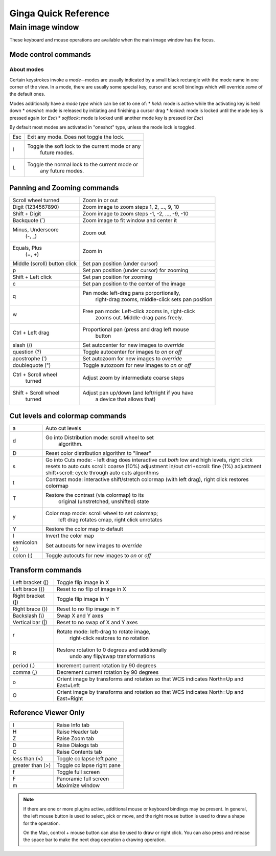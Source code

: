 .. _ginga-quick-reference:

+++++++++++++++++++++
Ginga Quick Reference
+++++++++++++++++++++

=================
Main image window
=================

These keyboard and mouse operations are available when the main image
window has the focus.

Mode control commands
=====================

About modes
-----------
Certain keystrokes invoke a *mode*--modes are usually indicated by a
small black rectangle with the mode name in one corner of the view.
In a mode, there are usually some special key, cursor and scroll bindings
which will override *some* of the default ones.

Modes additionally have a *mode type* which can be set to one of:
* `held`: mode is active while the activating key is held down
* `oneshot`: mode is released by initiating and finishing a cursor drag
* `locked`: mode is locked until the mode key is pressed again (or `Esc`)
* `softlock`: mode is locked until another mode key is pressed (or `Esc`)

By default most modes are activated in "oneshot" type, unless the mode
lock is toggled.

+----------------------+--------------------------------------------------+
| Esc                  | Exit any mode.  Does not toggle the lock.        |
+----------------------+--------------------------------------------------+
| l                    | Toggle the soft lock to the current mode or any  |
|                      |   future modes.                                  |
+----------------------+--------------------------------------------------+
| L                    | Toggle the normal lock to the current mode or    |
|                      |   any future modes.                              |
+----------------------+--------------------------------------------------+

Panning and Zooming commands
============================

+----------------------+--------------------------------------------------+
| Scroll wheel turned  | Zoom in or out                                   |
+----------------------+--------------------------------------------------+
| Digit                | Zoom image to zoom steps 1, 2, ..., 9, 10        |
| (1234567890)         |                                                  |
+----------------------+--------------------------------------------------+
| Shift + Digit        | Zoom image to zoom steps -1, -2, ..., -9, -10    |
+----------------------+--------------------------------------------------+
| Backquote (\`)       | Zoom image to fit window and center it           |
+----------------------+--------------------------------------------------+
| Minus, Underscore    | Zoom out                                         |
|    (-, \_)           |                                                  |
+----------------------+--------------------------------------------------+
| Equals, Plus         | Zoom in                                          | 
|    (=, +)            |                                                  |
+----------------------+--------------------------------------------------+
| Middle (scroll)      | Set pan position (under cursor)                  |
| button click         |                                                  |
+----------------------+--------------------------------------------------+
| p                    | Set pan position (under cursor) for zooming      |
+----------------------+--------------------------------------------------+
| Shift + Left click   | Set pan position for zooming                     |
+----------------------+--------------------------------------------------+
| c                    | Set pan position to the center of the image      |
+----------------------+--------------------------------------------------+
| q                    | Pan mode: left-drag pans porportionally,         |
|                      |   right-drag zooms, middle-click sets pan        |
|                      |   position                                       | 
+----------------------+--------------------------------------------------+
| w                    | Free pan mode: Left-click zooms in, right-click  |
|                      |   zooms out.  Middle-drag pans freely.           |
+----------------------+--------------------------------------------------+
| Ctrl + Left drag     | Proportional pan (press and drag left mouse      |
|                      |     button                                       |
+----------------------+--------------------------------------------------+
| slash (/)            | Set autocenter for new images to *override*      |
+----------------------+--------------------------------------------------+
| question (?)         | Toggle autocenter for images to *on* or *off*    |
+----------------------+--------------------------------------------------+
| apostrophe (')       | Set autozoom for new images to *override*        |
+----------------------+--------------------------------------------------+
| doublequote (")      | Toggle autozoom for new images to *on* or *off*  |
+----------------------+--------------------------------------------------+
| Ctrl + Scroll wheel  | Adjust zoom by intermediate coarse steps         |
|   turned             |                                                  | 
+----------------------+--------------------------------------------------+
| Shift + Scroll wheel | Adjust pan up/down (and left/right if you have   |
|  turned              |   a device that allows that)                     |
+----------------------+--------------------------------------------------+

Cut levels and colormap commands
================================

+----------------------+--------------------------------------------------+
| a                    | Auto cut levels                                  |
+----------------------+--------------------------------------------------+
| d                    | Go into Distribution mode: scroll wheel to set   |
|                      |  algorithm.                                      |
+----------------------+--------------------------------------------------+
| D                    | Reset color distribution algorithm to "linear"   |
+----------------------+--------------------------------------------------+
| s                    | Go into Cuts mode:                               |
|                      | - left drag does interactive cut *both* low      |
|                      | and high levels, right click resets to auto cuts |
|                      | scroll: coarse (10%) adjustment in/out           |
|                      | ctrl+scroll: fine (1%) adjustment                |
|                      | shift+scroll: cycle through auto cuts algorithms |
+----------------------+--------------------------------------------------+
| t                    | Contrast mode: interactive shift/stretch colormap|
|                      | (with left drag), right click restores colormap  |
+----------------------+--------------------------------------------------+
| T                    | Restore the contrast (via colormap) to its       |
|                      |   original (unstretched, unshifted) state        |
+----------------------+--------------------------------------------------+
| y                    | Color map mode: scroll wheel to set colormap;    |
|                      |   left drag rotates cmap, right click unrotates  |
+----------------------+--------------------------------------------------+
| Y                    | Restore the color map to default                 |
+----------------------+--------------------------------------------------+
| I                    | Invert the color map                             |
+----------------------+--------------------------------------------------+
| semicolon (;)        | Set autocuts for new images to *override*        |
+----------------------+--------------------------------------------------+
| colon (:)            | Toggle autocuts for new images to *on* or *off*  |
+----------------------+--------------------------------------------------+

Transform commands
==================

+----------------------+--------------------------------------------------+
| Left bracket ([)     | Toggle flip image in X                           |
+----------------------+--------------------------------------------------+
| Left brace ({)       | Reset to no flip of image in X                   |
+----------------------+--------------------------------------------------+
| Right bracket (])    | Toggle flip image in Y                           |
+----------------------+--------------------------------------------------+
| Right brace (})      | Reset to no flip image in Y                      |
+----------------------+--------------------------------------------------+
| Backslash (\\)       | Swap X and Y axes                                |
+----------------------+--------------------------------------------------+
| Vertical bar (|)     | Reset to no swap of X and Y axes                 |
+----------------------+--------------------------------------------------+
| r                    | Rotate mode: left-drag to rotate image,          |
|                      |   right-click restores to no rotation            |
+----------------------+--------------------------------------------------+
| R                    | Restore rotation to 0 degrees and additionally   |
|                      |   undo any flip/swap transformations             |
+----------------------+--------------------------------------------------+
| period (.)           | Increment current rotation by 90 degrees         |
+----------------------+--------------------------------------------------+
| comma (,)            | Decrement current rotation by 90 degrees         |
+----------------------+--------------------------------------------------+
| o                    | Orient image by transforms and rotation so that  |
|                      | WCS indicates North=Up and East=Left             |
+----------------------+--------------------------------------------------+
| O                    | Orient image by transforms and rotation so that  |
|                      | WCS indicates North=Up and East=Right            |
+----------------------+--------------------------------------------------+

Reference Viewer Only
=====================

+----------------------+--------------------------------------------------+
| I                    | Raise Info tab                                   |
+----------------------+--------------------------------------------------+
| H                    | Raise Header tab                                 |
+----------------------+--------------------------------------------------+
| Z                    | Raise Zoom tab                                   |
+----------------------+--------------------------------------------------+
| D                    | Raise Dialogs tab                                |
+----------------------+--------------------------------------------------+
| C                    | Raise Contents tab                               |
+----------------------+--------------------------------------------------+
| less than (<)        | Toggle collapse left pane                        |
+----------------------+--------------------------------------------------+
| greater than (>)     | Toggle collapse right pane                       | 
+----------------------+--------------------------------------------------+
| f                    | Toggle full screen                               | 
+----------------------+--------------------------------------------------+
| F                    | Panoramic full screen                            | 
+----------------------+--------------------------------------------------+
| m                    | Maximize window                                  | 
+----------------------+--------------------------------------------------+

.. note:: If there are one or more plugins active, additional mouse
	  or keyboard bindings may be present.  In general, the left
	  mouse button is used to select, pick or move, and the right
	  mouse button is used to draw a shape for the operation.  

	  On the Mac, control + mouse button can also be used to draw
	  or right click.  You can also press and release the space bar
	  to make the next drag operation a drawing operation.




